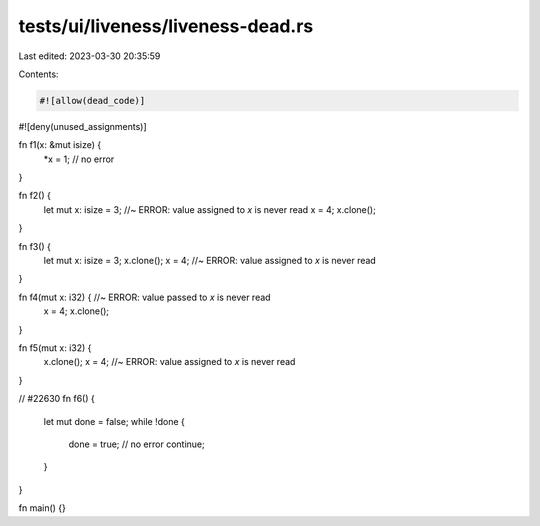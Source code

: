 tests/ui/liveness/liveness-dead.rs
==================================

Last edited: 2023-03-30 20:35:59

Contents:

.. code-block:: rs

    #![allow(dead_code)]
#![deny(unused_assignments)]

fn f1(x: &mut isize) {
    *x = 1; // no error
}

fn f2() {
    let mut x: isize = 3; //~ ERROR: value assigned to `x` is never read
    x = 4;
    x.clone();
}

fn f3() {
    let mut x: isize = 3;
    x.clone();
    x = 4; //~ ERROR: value assigned to `x` is never read
}

fn f4(mut x: i32) { //~ ERROR: value passed to `x` is never read
    x = 4;
    x.clone();
}

fn f5(mut x: i32) {
    x.clone();
    x = 4; //~ ERROR: value assigned to `x` is never read
}

// #22630
fn f6() {
    let mut done = false;
    while !done {
        done = true; // no error
        continue;
    }
}

fn main() {}


